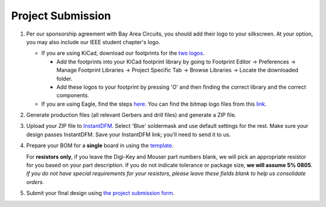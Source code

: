 ==================
Project Submission
==================

#. Per our sponsorship agreement with Bay Area Circuits, you should add their
   logo to your silkscreen. At your option, you may also include our IEEE
   student chapter's logo.

   - If you are using KiCad, download our footprints for the `two logos
     <https://tinyurl.com/hopelogos>`_.

     - Add the footprints into your KiCad footprint library by going to
       Footprint Editor → Preferences → Manage Footprint Libraries → Project
       Specific Tab → Browse Libraries → Locate the downloaded folder. 

     - Add these logos to your footprint by pressing 'O' and then finding the
       correct library and the correct components. 

   - If you are using Eagle, find the steps `here
     <https://www.instructables.com/id/Adding-Custom-Graphics-to-EAGLE-PCB-Layouts/>`_.
     You can find the bitmap logo files from this `link
     <https://tinyurl.com/hopelogosbitmap>`_.

#. Generate production files (all relevant Gerbers and drill files) and
   generate a ZIP file.

#. Upload your ZIP file to `InstantDFM
   <http://instantdfm.bayareacircuits.com/>`_. Select 'Blue' soldermask and
   use default settings for the rest. Make sure your design passes InstantDFM.
   Save your InstantDFM link; you'll need to send it to us.

#. Prepare your BOM for a **single** board in using the `template <https://docs.google.com/spreadsheets/d/1ZZAnW61lbqi8A5PHymeQs3MktsaBvQEssZroThjktFo/edit?usp=sharing>`_.

   For **resistors only**, if you leave the Digi-Key and Mouser part numbers
   blank, we will pick an appropriate resistor for you based on your part
   description. If you do not indicate tolerance or package size, **we will
   assume 5% 0805**. *If you do not have special requirements for your
   resistors, please leave these fields blank to help us consolidate orders.*

#. Submit your final design using `the project submission form <https://forms.gle/443SBpfo9BnLmNF19>`_.
